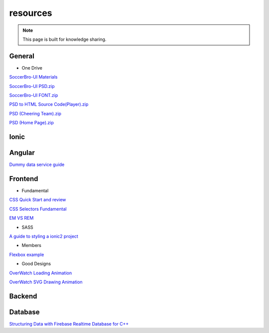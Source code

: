 resources
=========


.. note::

  This page is built for knowledge sharing.


General
-------

* One Drive

`SoccerBro-UI Materials
<https://1drv.ms/f/s!Auz9JrLySuJUhp4k0kP19FeI3YWfkw>`_

`SoccerBro-UI PSD.zip
<https://www.dropbox.com/s/lg6txu4keg2t16j/SoccerBro_Design.zip?dl=1>`_

`SoccerBro-UI FONT.zip
<https://www.dropbox.com/s/dg7igpycnrxogz3/SoccerBro_Font.zip?dl=1>`_

`PSD to HTML Source Code(Player).zip
<https://www.dropbox.com/s/36w1f6dof7mqu9a/soccerBro15-12-2016v1.zip?dl=1>`_

`PSD (Cheering Team).zip
<https://www.dropbox.com/s/em2qxc759y4kdji/%E5%85%84%E5%BC%9F%E8%B6%B3%E7%90%83-3%E7%BA%A6.zip?dl=0>`_

`PSD (Home Page).zip
<https://www.dropbox.com/sh/1a3hcm9ug0hcyy0/AADgK_ruhKxO6ftJOz8Gles5a?dl=0>`_

Ionic
-----


Angular
-------
`Dummy data service guide
<https://angular.io/docs/ts/latest/tutorial/toh-pt4.html>`_



Frontend
--------


* Fundamental

`CSS Quick Start and review
<http://geekplux.com/2014/04/25/several_core_concepts_of_css.html>`_

`CSS Selectors Fundamental
<https://code.tutsplus.com/tutorials/the-30-css-selectors-you-must-memorize--net-16048/>`_

`EM VS REM
<https://zellwk.com/blog/rem-vs-em/>`_

* SASS

`A guide to styling a ionic2 project
<http://www.joshmorony.com/a-guide-to-styling-an-ionic-2-application/>`_


* Members

`Flexbox example
<http://codepen.io/noahblon/post/a-practical-guide-to-flexbox-understanding-space-between-the-unsung-hero>`_


* Good Designs

`OverWatch Loading Animation
<https://codepen.io/CCG/pen/KrANmJ>`_

`OverWatch SVG Drawing Animation
<https://codepen.io/KryptikOne/pen/ONYGBg>`_



Backend
-------


Database
--------

`Structuring Data with Firebase Realtime Database for C++
<https://firebase.google.com/docs/database/cpp/structure-data>`_

